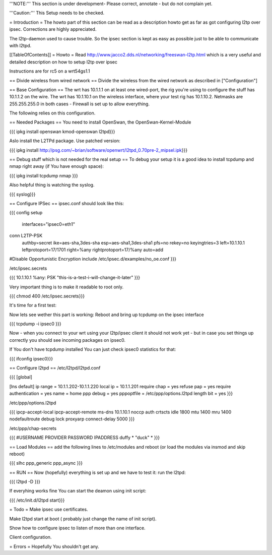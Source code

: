 '''NOTE:''' This section is under development- Please correct, annotate - but do not complain yet.

'''Caution:''' This Setup needs to be checked.

= Introduction =
The howto part of this section can be read as a description howto get as far as got configuring l2tp over ipsec. Corrections are highly appreciated.

The l2tp-daemon used to cause trouble. So the ipsec section is kept as easy as possible just to be able to communicate with l2tpd.

[[TableOfContents]]
= Howto =
Read http://www.jacco2.dds.nl/networking/freeswan-l2tp.html which is a very useful and detailed description on how to setup l2tp over ipsec

Instructions are for rc5 on a wrt54gs1.1

== Divide wireless from wired network ==
Divide the wireless from the wired network as described in ["Configuration"]

== Base Configuration ==
The wrt has 10.1.1.1 on at least one wired-port, the rig you're using to configure the stuff has 10.1.1.2 on the wire. The wrt has 10.1.10.1 on the wireless interface, where your test rig has 10.1.10.2.  Netmasks are 255.255.255.0 in both cases - Firewall is set up to allow everything.

The following relies on this configuration.

== Needed Packages ==
You need to install OpenSwan, the OpenSwan-Kernel-Module

{{{
ipkg install openswan kmod-openswan l2tpd}}}

Aslo install the  L2TPd package. Use patched version:

{{{
ipkg install http://psg.com/~brian/software/openwrt/l2tpd_0.70pre-2_mipsel.ipk}}}

== Debug stuff which is not needed for the real setup ==
To debug your setup it is a good idea to install tcpdump and nmap right away (if You have enough space):

{{{
ipkg install tcpdump nmap
}}}

Also helpful thing is watching the syslog.

{{{
syslog}}}

== Configure IPSec ==
ipsec.conf should look like this:

{{{
config setup
        interfaces="ipsec0=eth1"

conn L2TP-PSK
        authby=secret
        ike=aes-sha,3des-sha
        esp=aes-sha1,3des-sha1
        pfs=no
        rekey=no
        keyingtries=3
        left=10.1.10.1
        leftprotoport=17/1701
        right=%any
        rightprotoport=17/%any
        auto=add

#Disable Opportunistic Encryption
include /etc/ipsec.d/examples/no_oe.conf
}}}

/etc/ipsec.secrets

{{{
10.1.10.1 %any: PSK "this-is-a-test-i-will-change-it-later"
}}}

Very important thing is to make it readable to root only.

{{{
chmod 400 /etc/ipsec.secrets}}}

It's time for a first test:

Now lets see wether this part is working: Reboot and bring up tcpdump on the ipsec interface

{{{
tcpdump -i ipsec0
}}}

Now - when you connect to your wrt using your l2tp/ipsec client it should not work yet - but in case you set things up correctly you should see incoming packages on ipsec0.

If You don't have tcpdump installed You can just check ipsec0 statistics for that:

{{{
ifconfig ipsec0}}}

== Configure l2tpd ==
/etc/l2tpd/l2tpd.conf

{{{
[global]

[lns default]
ip range = 10.1.1.202-10.1.1.220
local ip = 10.1.1.201
require chap = yes
refuse pap = yes
require authentication = yes
name = home
ppp debug = yes
pppoptfile = /etc/ppp/options.l2tpd
length bit = yes
}}}

/etc/ppp/options.l2tpd

{{{
ipcp-accept-local
ipcp-accept-remote
ms-dns 10.1.10.1
noccp
auth
crtscts
idle 1800
mtu 1400
mru 1400
nodefaultroute
debug
lock
proxyarp
connect-delay 5000
}}}

/etc/ppp/chap-secrets

{{{
#USERNAME  PROVIDER  PASSWORD  IPADDRESS
duffy     *         "duck" *
}}}

== Load Modules ==
add the following lines to /etc/modules and reboot (or load the modules via insmod and skip reboot)

{{{
slhc
ppp_generic
ppp_async
}}}

== RUN ==
Now (hopefully) everything is set up and we have to test it: run the l2tpd:

{{{
l2tpd -D
}}}

If everyhing works fine You can start the deamon using init script:

{{{
/etc/init.d/l2tpd start}}}

= Todo =
Make ipsec use certificates.

Make l2tpd start at boot ( probably just change the name of init script).

Show how to configure ipsec to listen of more than one interface.

Client configuration.

= Errors =
Hopefully You shouldn't get any.
